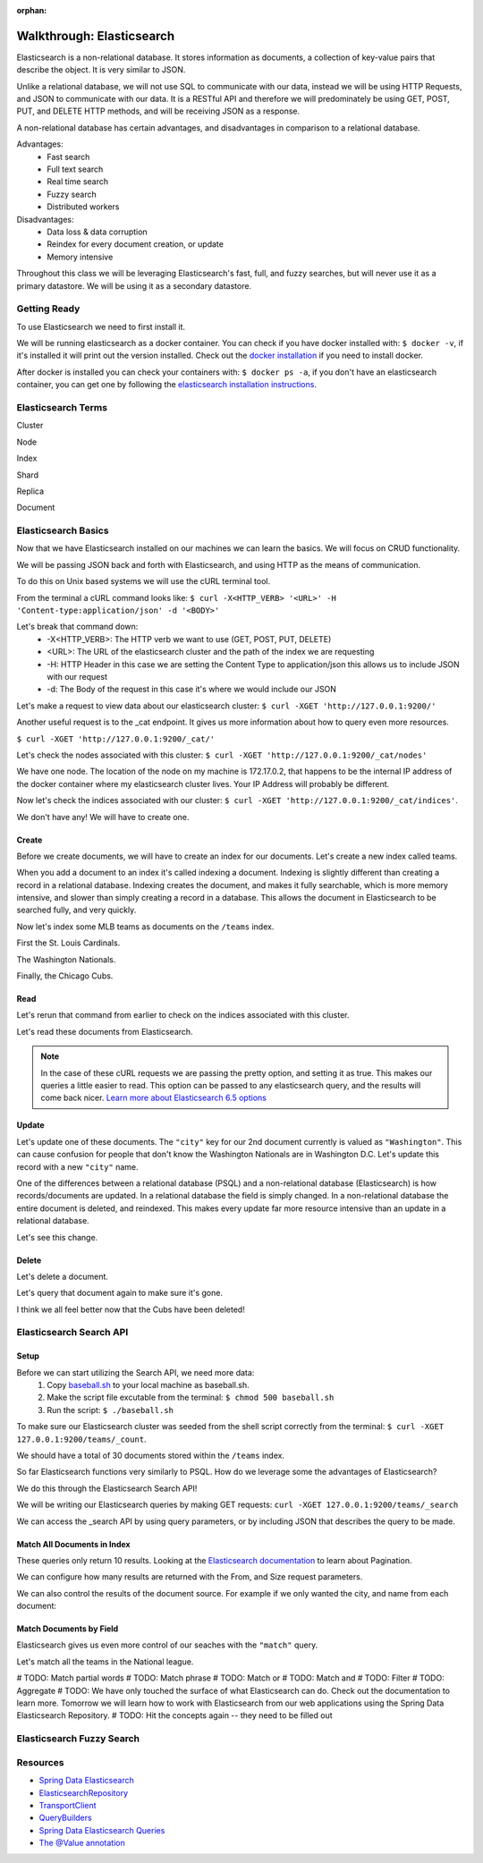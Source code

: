 :orphan:

.. _elasticsearch-walkthrough:

==========================
Walkthrough: Elasticsearch
==========================

Elasticsearch is a non-relational database. It stores information as documents, a collection of key-value pairs that describe the object. It is very similar to JSON.

Unlike a relational database, we will not use SQL to communicate with our data, instead we will be using HTTP Requests, and JSON to communicate with our data. It is a RESTful API and therefore we will predominately be using GET, POST, PUT, and DELETE HTTP methods, and will be receiving JSON as a response.

A non-relational database has certain advantages, and disadvantages in comparison to a relational database.

Advantages:
    - Fast search
    - Full text search
    - Real time search
    - Fuzzy search
    - Distributed workers
    
Disadvantages:
    - Data loss & data corruption
    - Reindex for every document creation, or update
    - Memory intensive

Throughout this class we will be leveraging Elasticsearch's fast, full, and fuzzy searches, but will never use it as a primary datastore. We will be using it as a secondary datastore.

Getting Ready
=============

To use Elasticsearch we need to first install it.

We will be running elasticsearch as a docker container. You can check if you have docker installed with: ``$ docker -v``, if it's installed it will print out the version installed. Check out the `docker installation <../../installations/docker/>`_ if you need to install docker.

After docker is installed you can check your containers with: ``$ docker ps -a``, if you don't have an elasticsearch container, you can get one by following the `elasticsearch installation instructions <../../installations/docker-elasticsearch/>`_.

Elasticsearch Terms
===================

Cluster

Node

Index

Shard

Replica

Document

Elasticsearch Basics
====================

Now that we have Elasticsearch installed on our machines we can learn the basics. We will focus on CRUD functionality.

We will be passing JSON back and forth with Elasticsearch, and using HTTP as the means of communication.

To do this on Unix based systems we will use the cURL terminal tool.

From the terminal a cURL command looks like: ``$ curl -X<HTTP_VERB> '<URL>' -H 'Content-type:application/json' -d '<BODY>'``

Let's break that command down:
    - -X<HTTP_VERB>: The HTTP verb we want to use (GET, POST, PUT, DELETE)
    - <URL>: The URL of the elasticsearch cluster and the path of the index we are requesting
    - -H: HTTP Header in this case we are setting the Content Type to application/json this allows us to include JSON with our request
    - -d: The Body of the request in this case it's where we would include our JSON

Let's make a request to view data about our elasticsearch cluster: ``$ curl -XGET 'http://127.0.0.1:9200/'``

.. image:: /_static/images/elasticsearch/cluster-data.png

Another useful request is to the _cat endpoint. It gives us more information about how to query even more resources.

``$ curl -XGET 'http://127.0.0.1:9200/_cat/'``

.. image:: /_static/images/elasticsearch/cat.png

Let's check the nodes associated with this cluster: ``$ curl -XGET 'http://127.0.0.1:9200/_cat/nodes'``

.. image:: /_static/images/elasticsearch/cat-nodes.png

We have one node. The location of the node on my machine is 172.17.0.2, that happens to be the internal IP address of the docker container where my elasticsearch cluster lives. Your IP Address will probably be different.

Now let's check the indices associated with our cluster: ``$ curl -XGET 'http://127.0.0.1:9200/_cat/indices'``.

.. image:: /_static/images/elasticsearch/cat-indices-empty.png

We don't have any! We will have to create one.

Create
------

Before we create documents, we will have to create an index for our documents. Let's create a new index called teams.

.. sourcecode:: console
   :caption: PUT /teams

   curl -XPUT 127.0.0.1:9200/teams -H 'Content-Type: application/json' -d '
   { 
      "settings": {
        "index": {
          "number_of_shards": 2,
          "number_of_replicas": 1
        }
      }
   }'

When you add a document to an index it's called indexing a document. Indexing is slightly different than creating a record in a relational database. Indexing creates the document, and makes it fully searchable, which is more memory intensive, and slower than simply creating a record in a database. This allows the document in Elasticsearch to be searched fully, and very quickly.

Now let's index some MLB teams as documents on the ``/teams`` index.

First the St. Louis Cardinals.

.. sourcecode:: console
   :caption: POST /teams/_doc/1

   curl -XPOST 127.0.0.1:9200/teams/_doc/1 -H 'Content-Type: application/json' -d '
   {
      "city": "St. Louis",
      "name": "Cardinals",
      "league": "National"
   }'

The Washington Nationals.

.. sourcecode:: console
   :caption: POST /teams/_doc/2

   curl -XPOST 127.0.0.1:9200/teams/_doc/2 -H 'Content-Type: application/json' -d '
   {
      "city": "Washington",
      "name": "Nationals",
      "league": "National"
   }'

Finally, the Chicago Cubs.

.. sourcecode:: console
   :caption: POST /teams/_doc/3

   curl -XPOST 127.0.0.1:9200/teams/_doc/3 -H 'Content-Type: application/json' -d '
   {
       "city": "Chicago",
       "name": "Cubs",
       "league": "National"
   }'

Read
----

Let's rerun that command from earlier to check on the indices associated with this cluster.

.. sourcecode:: console
   :caption: GET /_cat/indices

   curl -XGET 127.0.0.1:9200/_cat/indices

Let's read these documents from Elasticsearch.

.. sourcecode:: console
   :caption: GET /teams/_doc/1

   curl -XGET 127.0.0.1:9200/teams/_doc/1?pretty=true

.. sourcecode:: console
   :caption: GET /teams/_doc/2

   curl -XGET 127.0.0.1:9200/teams/_doc/2?pretty=true

.. sourcecode:: console
   :caption: GET /teams/_doc/3

   curl -XGET 127.0.0.1:9200/teams/_doc/3?pretty=true

.. note::
   
   In the case of these cURL requests we are passing the pretty option, and setting it as true. This makes our queries a little easier to read. This option can be passed to any elasticsearch query, and the results will come back nicer. `Learn more about Elasticsearch 6.5 options <https://www.elastic.co/guide/en/elasticsearch/reference/6.5/common-options.html>`_ 

Update
------

Let's update one of these documents. The ``"city"`` key for our 2nd document currently is valued as ``"Washington"``. This can cause confusion for people that don't know the Washington Nationals are in Washington D.C. Let's update this record with a new ``"city"`` name.

.. sourcecode:: console
   :caption: POST /teams/_doc/2/_update

   curl -XPOST 127.0.0.1:9200/teams/_doc/2/_update -H 'Content-Type: application/json' -d '
   {
       "doc": {
           "city": "Washington D.C."
       }
   }'

One of the differences between a relational database (PSQL) and a non-relational database (Elasticsearch) is how records/documents are updated. In a relational database the field is simply changed. In a non-relational database the entire document is deleted, and reindexed. This makes every update far more resource intensive than an update in a relational database.

Let's see this change.

.. sourcecode:: console
   :caption: GET /teams/_doc/2

   curl -XGET 127.0.0.1:9200/teams/_doc/2?pretty=true

.. image:: /_static/images/elasticsearch/update-city.png

Delete
------

Let's delete a document.

.. sourcecode:: console
   :caption: DELETE /teams/_doc/3

   curl -XDELETE 127.0.0.1:9200/teams/_doc/3

Let's query that document again to make sure it's gone.

.. sourcecode:: console
   :caption: GET /teams/_doc/3

   curl -XGET 127.0.0.1:9200/teams/_doc/3?pretty=true

.. image:: /_static/images/elasticsearch/delete.png

I think we all feel better now that the Cubs have been deleted!

Elasticsearch Search API
========================

Setup
-----

Before we can start utilizing the Search API, we need more data:
    #. Copy `baseball.sh <https://gitlab.com/LaunchCodeTraining/elasticsearch-practice/blob/master/baseball-teams.sh>`_ to your local machine as baseball.sh.
    #. Make the script file excutable from the terminal: ``$ chmod 500 baseball.sh``
    #. Run the script: ``$ ./baseball.sh``

To make sure our Elasticsearch cluster was seeded from the shell script correctly from the terminal: ``$ curl -XGET 127.0.0.1:9200/teams/_count``.

We should have a total of 30 documents stored within the ``/teams`` index.

So far Elasticsearch functions very similarly to PSQL. How do we leverage some the advantages of Elasticsearch?

We do this through the Elasticsearch Search API!

We will be writing our Elasticsearch queries by making GET requests: ``curl -XGET 127.0.0.1:9200/teams/_search``

We can access the _search API by using query parameters, or by including JSON that describes the query to be made.

Match All Documents in Index
----------------------------

.. sourcecode:: console
   :caption: GET /teams/_search

   curl -XGET 127.0.0.1:9200/teams/_search?pretty=true

.. sourcecode:: console
   :caption: GET /teams/_search

   curl -XGET 127.0.0.1:9200/teams/_search?pretty=true -H 'Content-Type: application/json' -d '
   {
       "query": { "match_all": {} }
   }'

These queries only return 10 results. Looking at the `Elasticsearch documentation <https://www.elastic.co/guide/en/elasticsearch/reference/6.5/search-request-from-size.html>`_ to learn about Pagination.

We can configure how many results are returned with the From, and Size request parameters.

.. sourcecode:: console
   :caption: GET /teams/_search

   curl -XGET 127.0.0.1:9200/teams/_search?pretty=true -H 'Content-Type: application/json' -d '
   {
       "from": 0,
       "size": 30,
       "query": { "match_all": {} }
   }'

We can also control the results of the document source. For example if we only wanted the city, and name from each document:

.. sourcecode:: console
   :caption: GET /teams/_search

   curl -XGET 127.0.0.1:9200/teams/_search?pretty=true -H 'Content-Type: application/json' -d '
   {
       "from": 0,
       "size": 30,
       "_source": ["city", "name"],
       "query": { "match_all": {} }
   }'

Match Documents by Field
------------------------

Elasticsearch gives us even more control of our seaches with the ``"match"`` query.

.. sourcecode:: console
   :caption: GET /teams/_search

   curl -XGET 127.0.0.1:9200/teams/_search?pretty=true -H 'Content-Type: application/json' -d '
   {
       "query": { "match": { "city": "St. Louis" } }
   }'

Let's match all the teams in the National league.

.. sourcecode:: console
   :caption: GET /teams/_search

   curl -XGET 127.0.0.1:9200/teams/_search?pretty=true -H 'Content-Type: application/json' -d '
   {
       "from": 0,
       "size": 15,
       "query": { "match": { "league": "National" } }
   }'

# TODO: Match partial words
# TODO: Match phrase
# TODO: Match or
# TODO: Match and
# TODO: Filter
# TODO: Aggregate
# TODO: We have only touched the surface of what Elasticsearch can do. Check out the documentation to learn more. Tomorrow we will learn how to work with Elasticsearch from our web applications using the Spring Data Elasticsearch Repository.
# TODO: Hit the concepts again -- they need to be filled out

Elasticsearch Fuzzy Search
==========================

Resources
=========

* `Spring Data Elasticsearch <http://www.baeldung.com/spring-data-elasticsearch-tutorial>`_
* `ElasticsearchRepository <https://docs.spring.io/spring-data/elasticsearch/docs/current/api/org/springframework/data/elasticsearch/repository/ElasticsearchRepository.html>`_
* `TransportClient <https://www.elastic.co/guide/en/elasticsearch/client/java-api/6.2/transport-client.html>`_
* `QueryBuilders <https://static.javadoc.io/org.elasticsearch/elasticsearch/2.4.0/org/elasticsearch/index/query/QueryBuilders.html>`_
* `Spring Data Elasticsearch Queries <http://www.baeldung.com/spring-data-elasticsearch-queries>`_
* `The @Value annotation <http://www.baeldung.com/spring-value-annotation>`_
